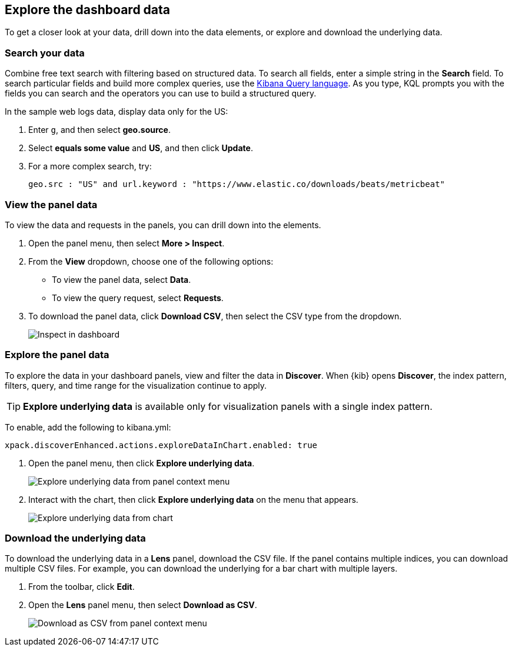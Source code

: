[[explore-dashboard-data]]
== Explore the dashboard data

To get a closer look at your data, drill down into the data elements, or explore and download the underlying data.

[float]
[[search-in-dashboard]]
=== Search your data

Combine free text search with filtering based on structured data.
To search all fields, enter a simple string in the *Search* field. To search particular fields and
build more complex queries, use the <<kuery-query,Kibana Query language>>.
As you type, KQL prompts you with the fields you can search and the operators
you can use to build a structured query.

In the sample web logs data, display data only for the US:

. Enter `g`, and then select *geo.source*.
. Select *equals some value* and *US*, and then click *Update*.
. For a more complex search, try:
+
`geo.src : "US" and url.keyword : "https://www.elastic.co/downloads/beats/metricbeat"`

[float]
[[viewing-detailed-information]]
=== View the panel data 

To view the data and requests in the panels, you can drill down into the elements.

. Open the panel menu, then select *More > Inspect*.

. From the *View* dropdown, choose one of the following options:

* To view the panel data, select *Data*. 

* To view the query request, select *Requests*.

. To download the panel data, click *Download CSV*, then select the CSV type from the dropdown.
+
[role="screenshot"]
image:images/Dashboard_inspect.png[Inspect in dashboard]

[float]
[[explore-the-underlying-data]]
=== Explore the panel data

To explore the data in your dashboard panels, view and filter the data in *Discover*. When {kib} opens *Discover*, the index pattern, filters, query, and time range for the visualization continue to apply.

TIP: *Explore underlying data* is available only for visualization panels with a single index pattern.

To enable, add the following to kibana.yml:

["source","yml"]
-----------
xpack.discoverEnhanced.actions.exploreDataInChart.enabled: true
-----------

. Open the panel menu, then click *Explore underlying data*.
+
[role="screenshot"]
image::images/explore_data_context_menu.png[Explore underlying data from panel context menu]

. Interact with the chart, then click *Explore underlying data* on the menu that appears.
+
[role="screenshot"]
image::images/explore_data_in_chart.png[Explore underlying data from chart]

[float]
[role="xpack"]
[[download_csv]]
=== Download the underlying data

To download the underlying data in a *Lens* panel, download the CSV file. If the panel contains multiple indices, you can download multiple CSV files. 
For example, you can download the underlying for a bar chart with multiple layers.

. From the toolbar, click *Edit*.

. Open the *Lens* panel menu, then select *Download as CSV*.
+
[role="screenshot"]
image::images/download_csv_context_menu.png[Download as CSV from panel context menu]